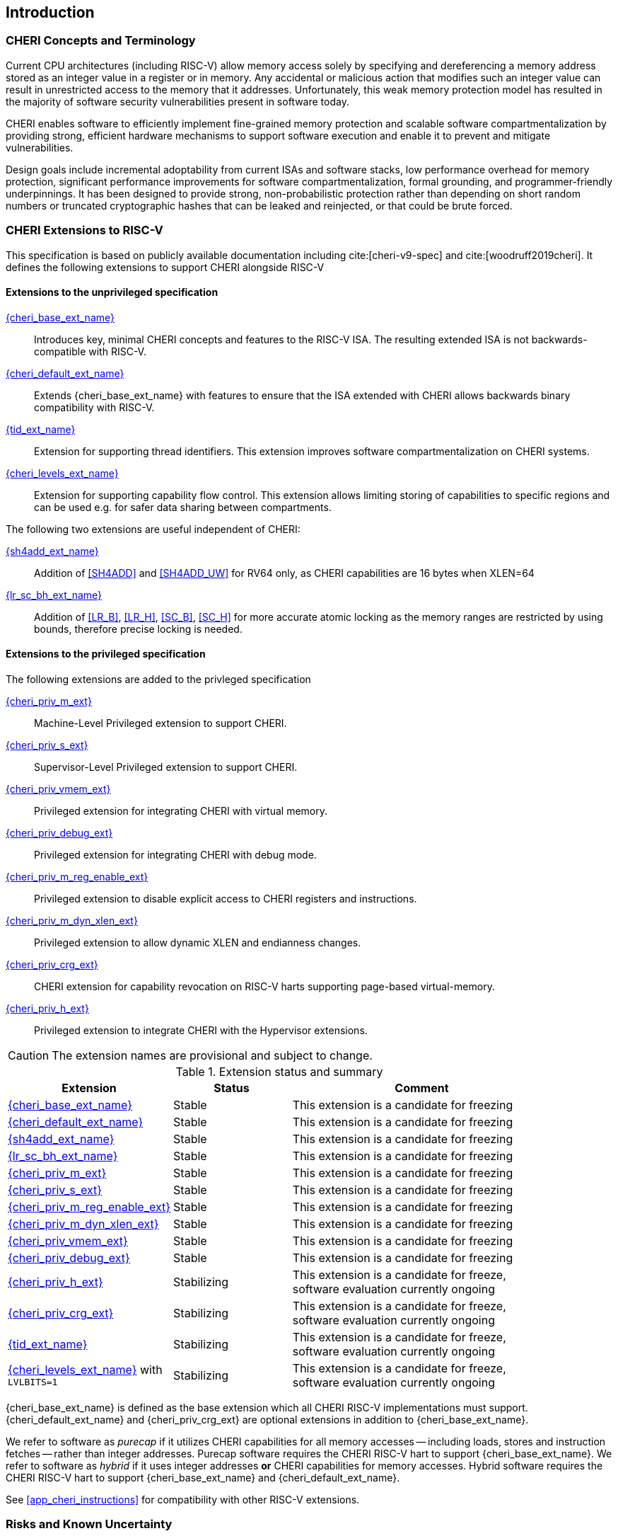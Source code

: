 == Introduction

ifdef::cheri_standalone_spec[]
WARNING: This chapter is only included in the standalone CHERI spec and not part of the integrated document.
endif::[]

=== CHERI Concepts and Terminology

Current CPU architectures (including RISC-V) allow memory access solely by
specifying and dereferencing a memory address stored as an integer value in
a register or in memory. Any accidental or malicious action that modifies
such an integer value can result in unrestricted access to the memory that
it addresses. Unfortunately, this weak memory protection model has resulted
in the majority of software security vulnerabilities present in software
today.

CHERI enables software to efficiently implement fine-grained memory protection
and scalable software compartmentalization by providing strong, efficient
hardware mechanisms to support software execution and enable it to prevent
and mitigate vulnerabilities.

Design goals include incremental adoptability from current ISAs and software
stacks, low performance overhead for memory protection, significant performance
improvements for software compartmentalization, formal grounding, and
programmer-friendly underpinnings. It has been designed to provide strong,
non-probabilistic protection rather than depending on short random numbers or
truncated cryptographic hashes that can be leaked and reinjected, or that could
be brute forced.

=== CHERI Extensions to RISC-V

This specification is based on publicly available documentation including
cite:[cheri-v9-spec] and cite:[woodruff2019cheri]. It defines the following
extensions to support CHERI alongside RISC-V

==== Extensions to the unprivileged specification

<<cheri_base_ext,{cheri_base_ext_name}>>:: Introduces key, minimal CHERI concepts and features to
the RISC-V ISA. The resulting extended ISA is not
backwards-compatible with RISC-V.
<<cheri_default_ext,{cheri_default_ext_name}>>:: Extends {cheri_base_ext_name} with features to ensure
that the ISA extended with CHERI allows backwards binary compatibility with
RISC-V.
<<tid_ext,{tid_ext_name}>>:: Extension for supporting thread identifiers. This extension
improves software compartmentalization on CHERI systems.
<<cheri_levels_ext,{cheri_levels_ext_name}>>:: Extension for supporting capability flow control.
This extension allows limiting storing of capabilities to specific regions and can be used e.g. for safer data sharing between compartments.

The following two extensions are useful independent of CHERI:

<<sh4add_ext,{sh4add_ext_name}>>:: Addition of <<SH4ADD>> and <<SH4ADD_UW>> for RV64 only, as CHERI capabilities are 16 bytes when XLEN=64
<<lr_sc_bh_ext,{lr_sc_bh_ext_name}>>:: Addition of <<LR_B>>, <<LR_H>>, <<SC_B>>, <<SC_H>> for more accurate atomic locking as the memory ranges are restricted by using bounds, therefore precise locking is needed.

==== Extensions to the privileged specification
The following extensions are added to the privleged specification

<<section_priv_cheri,{cheri_priv_m_ext}>>:: Machine-Level Privileged extension to support CHERI.
<<section_priv_cheri,{cheri_priv_s_ext}>>:: Supervisor-Level Privileged extension to support CHERI.
<<section_priv_cheri_vmem,{cheri_priv_vmem_ext}>>:: Privileged extension for integrating CHERI with virtual memory.
<<section_debug_integration,{cheri_priv_debug_ext}>>:: Privileged extension for integrating CHERI with debug mode.
<<section_cheri_disable,{cheri_priv_m_reg_enable_ext}>>:: Privileged extension to disable explicit access to CHERI registers and instructions.
<<section_cheri_dyn_xlen,{cheri_priv_m_dyn_xlen_ext}>>:: Privileged extension to allow dynamic XLEN and endianness changes.
<<section_cheri_priv_crg_ext,{cheri_priv_crg_ext}>>:: CHERI extension for capability revocation on RISC-V harts supporting page-based
virtual-memory.
<<section_priv_cheri,{cheri_priv_h_ext}>>:: Privileged extension to integrate CHERI with the Hypervisor extensions.

CAUTION: The extension names are provisional and subject to change.

.Extension status and summary
[#extension-status,reftext="Extension Status and Summary"]
[options=header,align=center,width="90%",cols="25,23,52"]
|==============================================================================
| Extension                                        | Status        | Comment
|<<cheri_base_ext,   {cheri_base_ext_name}>>        | Stable        | This extension is a candidate for freezing
|<<cheri_default_ext,{cheri_default_ext_name}>>     | Stable        | This extension is a candidate for freezing
|<<sh4add_ext,       {sh4add_ext_name}>>            | Stable        | This extension is a candidate for freezing
|<<lr_sc_bh_ext,     {lr_sc_bh_ext_name}>>          | Stable        | This extension is a candidate for freezing
|<<section_priv_cheri,{cheri_priv_m_ext}>>          | Stable        | This extension is a candidate for freezing
|<<section_priv_cheri,{cheri_priv_s_ext}>>          | Stable        | This extension is a candidate for freezing
|<<section_cheri_disable,{cheri_priv_m_reg_enable_ext}>> | Stable        | This extension is a candidate for freezing
|<<section_cheri_dyn_xlen,{cheri_priv_m_dyn_xlen_ext}>> | Stable        | This extension is a candidate for freezing
|<<section_priv_cheri_vmem,{cheri_priv_vmem_ext}>> | Stable        | This extension is a candidate for freezing
|<<section_debug_integration,{cheri_priv_debug_ext}>> | Stable        | This extension is a candidate for freezing
|<<section_priv_cheri,{cheri_priv_h_ext}>>          | Stabilizing   | This extension is a candidate for freeze, software evaluation currently ongoing
|<<section_cheri_priv_crg_ext,    {cheri_priv_crg_ext}>>         | Stabilizing   | This extension is a candidate for freeze, software evaluation currently ongoing
|<<tid_ext,          {tid_ext_name}>>               | Stabilizing   | This extension is a candidate for freeze, software evaluation currently ongoing
|<<cheri_levels_ext, {cheri_levels_ext_name}>> with `LVLBITS=1` | Stabilizing   | This extension is a candidate for freeze, software evaluation currently ongoing
|==============================================================================

{cheri_base_ext_name} is defined as the base extension which all CHERI RISC-V
implementations must support. {cheri_default_ext_name}
and {cheri_priv_crg_ext} are optional extensions in addition to
{cheri_base_ext_name}.

We refer to software as _purecap_ if it utilizes CHERI capabilities for all
memory accesses -- including loads, stores and instruction fetches -- rather
than integer addresses. Purecap software requires the CHERI RISC-V hart to
support {cheri_base_ext_name}. We refer to software as _hybrid_ if it uses
integer addresses *or* CHERI capabilities for memory accesses. Hybrid software
requires the CHERI RISC-V hart to support {cheri_base_ext_name} and
{cheri_default_ext_name}.

See xref:app_cheri_instructions[xrefstyle=short] for compatibility with other RISC-V
extensions.

=== Risks and Known Uncertainty

* All extensions could be divided up differently in the future, including after
ratification
* The RISC-V Architecture Review Committee (ARC) are likely to update all
encodings
* The ARC are likely to update all CSR addresses
* Instruction mnemonics may be renamed
    ** Any changes will affect assembly code, but assembler aliases can provide
backwards compatibility

==== Partially Incompatible Extensions

There are RISC-V extensions in development that may duplicate some aspects of
CHERI functionality or directly conflict with CHERI and should only be
available in {cheri_int_mode_name} on a CHERI-enabled hart.
These include:

* RISC-V CFI specification
* "J" Pointer Masking (see xref:section_pointer_masking_integration[xrefstyle=short]).
